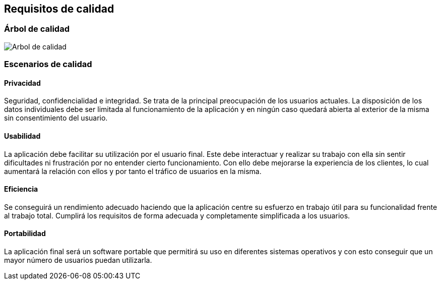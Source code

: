 [[section-quality-scenarios]]
== Requisitos de calidad

=== Árbol de calidad

image:10_arbol.png["Arbol de calidad"]

=== Escenarios de calidad

==== Privacidad

Seguridad, confidencialidad e integridad. 
Se trata de la principal preocupación de los usuarios actuales. 
La disposición de los datos individuales debe ser limitada al funcionamiento de la aplicación y en ningún caso quedará abierta al exterior de la misma sin consentimiento del usuario.

==== Usabilidad

La aplicación debe facilitar su utilización por el usuario final. 
Este debe interactuar y realizar su trabajo con ella sin sentir dificultades ni frustración por no entender cierto funcionamiento. 
Con ello debe mejorarse la experiencia de los clientes, lo cual aumentará la relación con ellos y por tanto el tráfico de usuarios en la misma.

==== Eficiencia

Se conseguirá un rendimiento adecuado haciendo que la aplicación centre su esfuerzo en trabajo útil para su funcionalidad frente al trabajo total. 
Cumplirá los requisitos de forma adecuada y completamente simplificada a los usuarios.

==== Portabilidad

La aplicación final será un software portable que permitirá su uso en diferentes sistemas operativos y con esto conseguir que un mayor número de usuarios puedan utilizarla.
